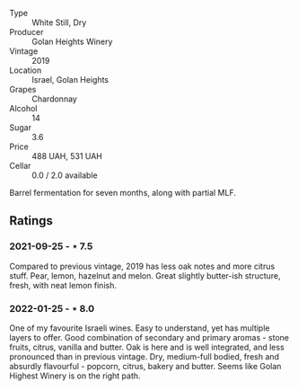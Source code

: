 #+attr_html: :class wine-main-image
[[file:/images/73/ffe44a-5b40-42c1-b8f6-f0cff775f49c/2022-01-13-09-58-30-2834C7EB-AD0A-483C-BC31-B1A579FF78C2-1-105-c.jpeg]]

- Type :: White Still, Dry
- Producer :: Golan Heights Winery
- Vintage :: 2019
- Location :: Israel, Golan Heights
- Grapes :: Chardonnay
- Alcohol :: 14
- Sugar :: 3.6
- Price :: 488 UAH, 531 UAH
- Cellar :: 0.0 / 2.0 available

Barrel fermentation for seven months, along with partial MLF.

** Ratings

*** 2021-09-25 - ⋆ 7.5

Compared to previous vintage, 2019 has less oak notes and more citrus
stuff. Pear, lemon, hazelnut and melon. Great slightly butter-ish
structure, fresh, with neat lemon finish.

*** 2022-01-25 - ⋆ 8.0

One of my favourite Israeli wines. Easy to understand, yet has multiple layers to offer. Good combination of secondary and primary aromas - stone fruits, citrus, vanilla and butter. Oak is here and is well integrated, and less pronounced than in previous vintage. Dry, medium-full bodied, fresh and absurdly flavourful - popcorn, citrus, bakery and butter. Seems like Golan Highest Winery is on the right path.

